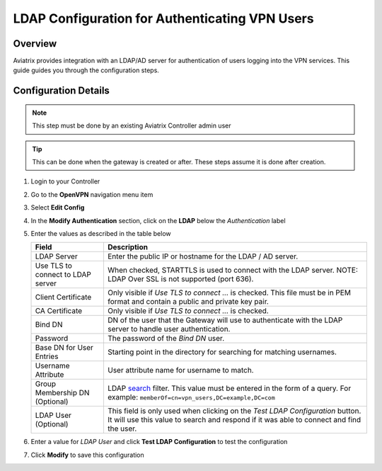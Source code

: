 .. meta::
   :description: Configure LDAP authentication for VPN Users
   :keywords: user vpn, ldap, authentication, ad, active directory, u2c

.. raw:: html

   <style>
    /* override table no-wrap */
   .wy-table-responsive table td, .wy-table-responsive table th {
       white-space: normal !important;
   }
   </style>

===============================================================
LDAP Configuration for Authenticating VPN Users
===============================================================

Overview
--------

Aviatrix provides integration with an LDAP/AD server for authentication of users logging into the VPN services.  This guide guides you through the configuration steps.

Configuration Details
---------------------

.. note::
   This step must be done by an existing Aviatrix Controller admin user

.. tip::
   This can be done when the gateway is created or after.  These steps assume it is done after creation.

#. Login to your Controller
#. Go to the **OpenVPN** navigation menu item
#. Select **Edit Config**
#. In the **Modify Authentication** section, click on the **LDAP** below the `Authentication` label

   |imageLDAPForm|

#. Enter the values as described in the table below

   +-------------------------+-------------------------------------------------+
   | Field                   | Description                                     |
   +=========================+=================================================+
   | LDAP Server             | Enter the public IP or hostname for the LDAP    |
   |                         | / AD server.                                    |
   +-------------------------+-------------------------------------------------+
   | Use TLS to connect to   | When checked, STARTTLS is used to connect with  |
   | LDAP server             | the LDAP server. NOTE: LDAP Over SSL is not     |
   |                         | supported (port 636).                           |
   +-------------------------+-------------------------------------------------+
   | Client Certificate      | Only visible if `Use TLS to connect ...` is     |
   |                         | checked.                                        |
   |                         | This file must be in PEM format and contain a   |
   |                         | public and private key pair.                    |
   +-------------------------+-------------------------------------------------+
   | CA Certificate          | Only visible if `Use TLS to connect ...` is     |
   |                         | checked.                                        |
   +-------------------------+-------------------------------------------------+
   | Bind DN                 | DN of the user that the Gateway will use to     |
   |                         | authenticate with the LDAP server to handle     |
   |                         | user authentication.                            |
   +-------------------------+-------------------------------------------------+
   | Password                | The password of the `Bind DN` user.             |
   +-------------------------+-------------------------------------------------+
   | Base DN for User Entries| Starting point in the directory for searching   |
   |                         | for matching usernames.                         |
   +-------------------------+-------------------------------------------------+
   | Username Attribute      | User attribute name for username to match.      |
   +-------------------------+-------------------------------------------------+
   | Group Membership DN     | LDAP                                            |
   | (Optional)              | `search <https://ldap.com/ldap-filters/>`__     |
   |                         | filter.  This value must be entered in the      |
   |                         | form of a query.  For example:                  |
   |                         | ``memberOf=cn=vpn_users,DC=example,DC=com``     |
   +-------------------------+-------------------------------------------------+
   | LDAP User (Optional)    | This field is only used when clicking on the    |
   |                         | `Test LDAP Configuration` button.  It will use  |
   |                         | this value to search and respond if it was      |
   |                         | able to connect and find the user.              |
   +-------------------------+-------------------------------------------------+

#. Enter a value for `LDAP User` and click **Test LDAP Configuration** to test the configuration
#. Click **Modify** to save this configuration

.. |imageLDAPForm| image:: vpnusers_ldap_media/ldapform.png
   :scale: 50%
